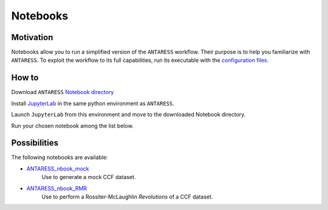Notebooks
=========

Motivation
----------

Notebooks allow you to run a simplified version of the ``ANTARESS`` workflow. Their purpose is to help you familiarize with ``ANTARESS``. To exploit the workflow to its full capabilities, run its executable with the `configuration files <https://obswww.unige.ch/~bourriev/antaress/doc/html/Fixed_files/installation.html>`_.


How to
------

Download ``ANTARESS`` `Notebook directory <https://gitlab.unige.ch/bourrier/antaress/-/blob/main/Notebooks/>`_ 

Install `JupyterLab <https://jupyter.org/install>`_ in the same python environment as ``ANTARESS``.

Launch ``JupyterLab`` from this environment and move to the downloaded Notebook directory. 

Run your chosen notebook among the list below.


Possibilities
-------------

The following notebooks are available:

- `ANTARESS_nbook_mock <https://gitlab.unige.ch/bourrier/antaress/-/blob/main/Notebooks/ANTARESS_nbook_mock.ipynb>`_
    Use to generate a mock CCF dataset.

- `ANTARESS_nbook_RMR <https://gitlab.unige.ch/bourrier/antaress/-/blob/main/Notebooks/ANTARESS_nbook_RMR.ipynb>`_
    Use to perform a Rossiter-McLaughlin `Revolutions` of a CCF dataset.    